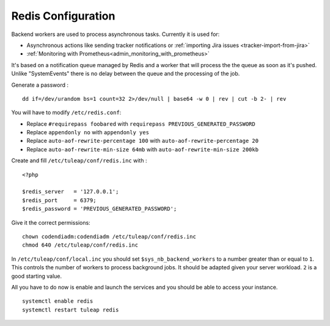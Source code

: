 .. _installation_redis:

Redis Configuration
===================

Backend workers are used to process asynchronous tasks. Currently it is used for:

* Asynchronous actions like sending tracker notifications or :ref:`importing Jira issues <tracker-import-from-jira>`
* :ref:`Monitoring with Prometheus<admin_monitoring_with_prometheus>`

It's based on a notification queue managed by Redis and a worker that will process the the queue as soon as it's pushed.
Unlike "SystemEvents" there is no delay between the queue and the processing of the job.

Generate a password :
:: 

    dd if=/dev/urandom bs=1 count=32 2>/dev/null | base64 -w 0 | rev | cut -b 2- | rev


You will have to modify ``/etc/redis.conf``:

-  Replace ``#requirepass foobared`` with ``requirepass PREVIOUS_GENERATED_PASSWORD``
-  Replace ``appendonly no`` with ``appendonly yes``
-  Replace ``auto-aof-rewrite-percentage 100`` with ``auto-aof-rewrite-percentage 20``
-  Replace ``auto-aof-rewrite-min-size 64mb`` with ``auto-aof-rewrite-min-size 200kb``

Create and fill ``/etc/tuleap/conf/redis.inc`` with :
::

    <?php

    $redis_server   = '127.0.0.1';
    $redis_port     = 6379;
    $redis_password = 'PREVIOUS_GENERATED_PASSWORD';

Give it the correct permissions:
::

    chown codendiadm:codendiadm /etc/tuleap/conf/redis.inc
    chmod 640 /etc/tuleap/conf/redis.inc

In ``/etc/tuleap/conf/local.inc`` you should set ``$sys_nb_backend_workers`` to a number greater than or equal to ``1``.
This controls the number of workers to process background jobs. It should be adapted given your server workload.
``2`` is a good starting value.

All you have to do now is enable and launch the services and you should be able to access your instance.
::

    systemctl enable redis
    systemctl restart tuleap redis
